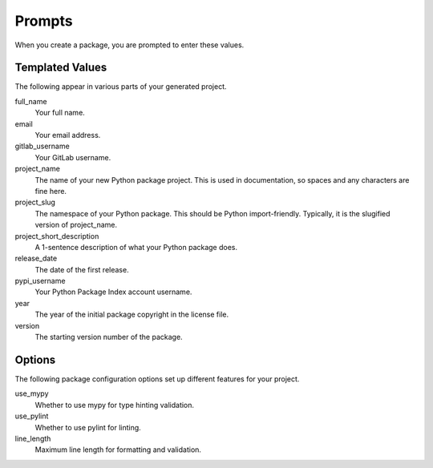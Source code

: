Prompts
=======

When you create a package, you are prompted to enter these values.

Templated Values
----------------

The following appear in various parts of your generated project.

full_name
    Your full name.

email
    Your email address.

gitlab_username
    Your GitLab username.

project_name
    The name of your new Python package project. This is used in documentation, so spaces and any characters are fine here.

project_slug
    The namespace of your Python package. This should be Python import-friendly. Typically, it is the slugified version of project_name.

project_short_description
    A 1-sentence description of what your Python package does.

release_date
    The date of the first release.

pypi_username
    Your Python Package Index account username.

year
    The year of the initial package copyright in the license file.

version
    The starting version number of the package.

Options
-------

The following package configuration options set up different features for your project.

use_mypy
    Whether to use mypy for type hinting validation.

use_pylint
    Whether to use pylint for linting.

line_length
    Maximum line length for formatting and validation.

.. _Google Python Style Guide: https://github.com/google/styleguide/blob/gh-pages/pyguide.md#38-comments-and-docstrings

